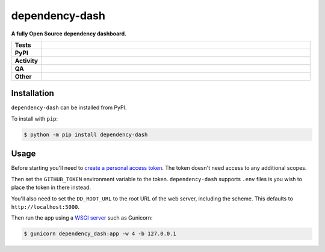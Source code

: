 ================
dependency-dash
================

.. start short_desc

**A fully Open Source dependency dashboard.**

.. end short_desc


.. start shields

.. list-table::
	:stub-columns: 1
	:widths: 10 90

	* - Tests
	  - |actions_linux| |actions_macos|
	* - PyPI
	  - |pypi-version| |supported-versions| |supported-implementations| |wheel|
	* - Activity
	  - |commits-latest| |commits-since| |maintained| |pypi-downloads|
	* - QA
	  - |codefactor| |actions_flake8| |actions_mypy|
	* - Other
	  - |license| |language| |requires|

.. |actions_linux| image:: https://github.com/repo-helper/dependency-dash/workflows/Linux/badge.svg
	:target: https://github.com/repo-helper/dependency-dash/actions?query=workflow%3A%22Linux%22
	:alt: Linux Test Status

.. |actions_macos| image:: https://github.com/repo-helper/dependency-dash/workflows/macOS/badge.svg
	:target: https://github.com/repo-helper/dependency-dash/actions?query=workflow%3A%22macOS%22
	:alt: macOS Test Status

.. |actions_flake8| image:: https://github.com/repo-helper/dependency-dash/workflows/Flake8/badge.svg
	:target: https://github.com/repo-helper/dependency-dash/actions?query=workflow%3A%22Flake8%22
	:alt: Flake8 Status

.. |actions_mypy| image:: https://github.com/repo-helper/dependency-dash/workflows/mypy/badge.svg
	:target: https://github.com/repo-helper/dependency-dash/actions?query=workflow%3A%22mypy%22
	:alt: mypy status

.. |requires| image:: https://dependency-dash.repo-helper.uk/github/repo-helper/dependency-dash/badge.svg
	:target: https://dependency-dash.repo-helper.uk/github/repo-helper/dependency-dash/
	:alt: Requirements Status

.. |codefactor| image:: https://img.shields.io/codefactor/grade/github/repo-helper/dependency-dash?logo=codefactor
	:target: https://www.codefactor.io/repository/github/repo-helper/dependency-dash
	:alt: CodeFactor Grade

.. |pypi-version| image:: https://img.shields.io/pypi/v/dependency-dash
	:target: https://pypi.org/project/dependency-dash/
	:alt: PyPI - Package Version

.. |supported-versions| image:: https://img.shields.io/pypi/pyversions/dependency-dash?logo=python&logoColor=white
	:target: https://pypi.org/project/dependency-dash/
	:alt: PyPI - Supported Python Versions

.. |supported-implementations| image:: https://img.shields.io/pypi/implementation/dependency-dash
	:target: https://pypi.org/project/dependency-dash/
	:alt: PyPI - Supported Implementations

.. |wheel| image:: https://img.shields.io/pypi/wheel/dependency-dash
	:target: https://pypi.org/project/dependency-dash/
	:alt: PyPI - Wheel

.. |license| image:: https://img.shields.io/github/license/repo-helper/dependency-dash
	:target: https://github.com/repo-helper/dependency-dash/blob/master/LICENSE
	:alt: License

.. |language| image:: https://img.shields.io/github/languages/top/repo-helper/dependency-dash
	:alt: GitHub top language

.. |commits-since| image:: https://img.shields.io/github/commits-since/repo-helper/dependency-dash/v0.1.0b1
	:target: https://github.com/repo-helper/dependency-dash/pulse
	:alt: GitHub commits since tagged version

.. |commits-latest| image:: https://img.shields.io/github/last-commit/repo-helper/dependency-dash
	:target: https://github.com/repo-helper/dependency-dash/commit/master
	:alt: GitHub last commit

.. |maintained| image:: https://img.shields.io/maintenance/yes/2022
	:alt: Maintenance

.. |pypi-downloads| image:: https://img.shields.io/pypi/dm/dependency-dash
	:target: https://pypi.org/project/dependency-dash/
	:alt: PyPI - Downloads

.. end shields

Installation
--------------

.. start installation

``dependency-dash`` can be installed from PyPI.

To install with ``pip``:

.. code-block:: bash

	$ python -m pip install dependency-dash

.. end installation


Usage
--------

Before starting you'll need to `create a personal access token`_.
The token doesn't need access to any additional scopes.

Then set the ``GITHUB_TOKEN`` environment variable to the token.
``dependency-dash`` supports ``.env`` files is you wish to place the token in there instead.

You'll also need to set the ``DD_ROOT_URL`` to the root URL of the web server,
including the scheme.
This defaults to ``http://localhost:5000``.

Then run the app using a `WSGI server`_ such as Gunicorn:

.. code-block:: bash

	$ gunicorn dependency_dash:app -w 4 -b 127.0.0.1

.. _create a personal access token: https://docs.github.com/en/github/authenticating-to-github/keeping-your-account-and-data-secure/creating-a-personal-access-token
.. _WSGI server: https://flask.palletsprojects.com/en/2.0.x/deploying/wsgi-standalone/
